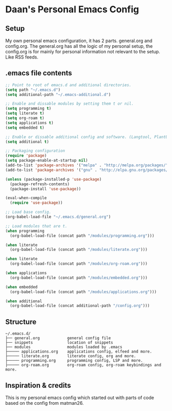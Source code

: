 #+STARTUP: showall
* Daan's Personal Emacs Config 
[[./showcase.png]]
** Setup
My own personal emacs configuration, it has 2 parts.
general.org and config.org.
The general.org has all the logic of my personal setup, the config.org is for mainly for personal information not relevant to the setup. Like RSS feeds.

** .emacs file contents
#+BEGIN_SRC emacs-lisp
  ;; Point to root of emacs.d and additional directories.
  (setq path "~/.emacs.d")
  (setq additional-path "~/.emacs-additional.d")

  ;; Enable and dissable modules by setting them t or nil.
  (setq programming t)
  (setq literate t)
  (setq org-roam t)
  (setq applications t)
  (setq embedded t)

  ;; Enable or dissable additional config and software. (Langtool, PlantUML and config)
  (setq additional t)

  ;; Packaging configuration
  (require 'package)
  (setq package-enable-at-startup nil)
  (add-to-list 'package-archives '("melpa" . "http://melpa.org/packages/"))
  (add-to-list 'package-archives '("gnu" . "http://elpa.gnu.org/packages/"))

  (unless (package-installed-p 'use-package)
    (package-refresh-contents)
    (package-install 'use-package))

  (eval-when-compile
    (require 'use-package))

  ;; Load base config.
  (org-babel-load-file "~/.emacs.d/general.org")

  ;; Load modules that are t.
  (when programming
    (org-babel-load-file (concat path "/modules/programming.org")))

  (when literate
    (org-babel-load-file (concat path "/modules/literate.org")))

  (when literate
    (org-babel-load-file (concat path "/modules/org-roam.org")))

  (when applications
    (org-babel-load-file (concat path "/modules/embedded.org")))

  (when embedded
    (org-babel-load-file (concat path "/modules/applications.org")))

  (when additional
    (org-babel-load-file (concat additional-path "/config.org")))
#+END_SRC

** Structure
#+begin_example
~/.emacs.d/
├── general.org            general config file
├── snippets               location of snippets
├── modules                modules loaded by .emacs
├───── applications.org    applications config, elfeed and more.
├───── literate.org        literate config, org and more.
├───── programming.org     programming config, LSP and more.
├───── org-roam.org        org-roam config, org-roam keybindings and more.
#+end_example

** Inspiration & credits
This is my personal emacs config which started out with parts of code based on the config from matman26.
